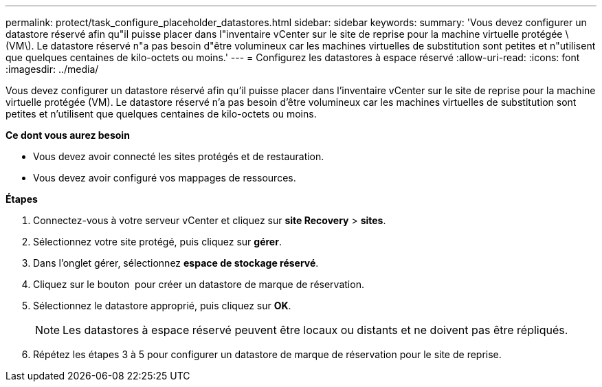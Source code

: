 ---
permalink: protect/task_configure_placeholder_datastores.html 
sidebar: sidebar 
keywords:  
summary: 'Vous devez configurer un datastore réservé afin qu"il puisse placer dans l"inventaire vCenter sur le site de reprise pour la machine virtuelle protégée \(VM\). Le datastore réservé n"a pas besoin d"être volumineux car les machines virtuelles de substitution sont petites et n"utilisent que quelques centaines de kilo-octets ou moins.' 
---
= Configurez les datastores à espace réservé
:allow-uri-read: 
:icons: font
:imagesdir: ../media/


[role="lead"]
Vous devez configurer un datastore réservé afin qu'il puisse placer dans l'inventaire vCenter sur le site de reprise pour la machine virtuelle protégée (VM). Le datastore réservé n'a pas besoin d'être volumineux car les machines virtuelles de substitution sont petites et n'utilisent que quelques centaines de kilo-octets ou moins.

*Ce dont vous aurez besoin*

* Vous devez avoir connecté les sites protégés et de restauration.
* Vous devez avoir configuré vos mappages de ressources.


*Étapes*

. Connectez-vous à votre serveur vCenter et cliquez sur *site Recovery* > *sites*.
. Sélectionnez votre site protégé, puis cliquez sur *gérer*.
. Dans l'onglet gérer, sélectionnez *espace de stockage réservé*.
. Cliquez sur le bouton image:../media/new_placeholder_datastore.gif[""] pour créer un datastore de marque de réservation.
. Sélectionnez le datastore approprié, puis cliquez sur *OK*.
+

NOTE: Les datastores à espace réservé peuvent être locaux ou distants et ne doivent pas être répliqués.

. Répétez les étapes 3 à 5 pour configurer un datastore de marque de réservation pour le site de reprise.

